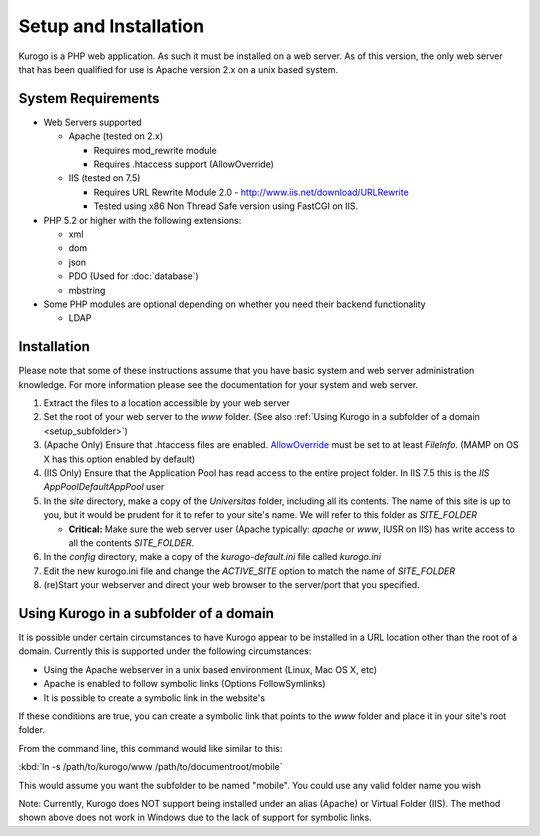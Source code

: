 ######################
Setup and Installation
######################

Kurogo is a PHP web application. As such it must be installed on a web server. As of this version,
the only web server that has been qualified for use is Apache version 2.x on a unix based system.

===================
System Requirements
===================
* Web Servers supported

  * Apache (tested on 2.x)

    * Requires mod_rewrite module
    * Requires .htaccess support (AllowOverride)

  * IIS (tested on 7.5)

    * Requires URL Rewrite Module 2.0 - http://www.iis.net/download/URLRewrite
    * Tested using x86 Non Thread Safe version using FastCGI on IIS.
    
* PHP 5.2 or higher with the following extensions:

  * xml
  * dom
  * json
  * PDO (Used for :doc:`database`)
  * mbstring
  
* Some PHP modules are optional depending on whether you need their backend functionality

  * LDAP
  
.. _installation:

============
Installation
============

Please note that some of these instructions assume that you have basic system and web server 
administration knowledge. For more information please see the documentation for your system and
web server.

#. Extract the files to a location accessible by your web server
#. Set the root of your web server to the *www* folder. (See also :ref:`Using Kurogo in a subfolder of a domain <setup_subfolder>`)
#. (Apache Only) Ensure that .htaccess files are enabled. `AllowOverride <http://httpd.apache.org/docs/2.2/mod/core.html#allowoverride>`_ must be set to at least *FileInfo*. (MAMP on OS X has this option enabled by default)
#. (IIS Only) Ensure that the Application Pool has read access to the entire project folder. In IIS 7.5 this is the *IIS AppPool\DefaultAppPool* user
#. In the *site* directory, make a copy of the *Universitas* folder, including all its contents. The name of this site is up to you, but it would be prudent for it to refer to your site's name. We will refer to this folder as *SITE_FOLDER* 

   * **Critical:** Make sure the web server user (Apache typically: *apache* or *www*, IUSR on IIS) has write access to all the contents *SITE_FOLDER*. 
   
#. In the *config* directory, make a copy of the *kurogo-default.ini* file called *kurogo.ini*
#. Edit the new kurogo.ini file and change the *ACTIVE_SITE* option to match the name of *SITE_FOLDER*
#. (re)Start your webserver and direct your web browser to the server/port that you specified.


.. _setup_subfolder:

=======================================
Using Kurogo in a subfolder of a domain
=======================================

It is possible under certain circumstances to have Kurogo appear to be installed in a URL location other
than the root of a domain. Currently this is supported under the following circumstances:

* Using the Apache webserver in a unix based environment (Linux, Mac OS X, etc)
* Apache is enabled to follow symbolic links (Options FollowSymlinks)
* It is possible to create a symbolic link in the website's 

If these conditions are true, you can create a symbolic link that points to the *www* folder and place
it in your site's root folder.

From the command line, this command would like similar to this:

:kbd:`ln -s /path/to/kurogo/www /path/to/documentroot/mobile`

This would assume you want the subfolder to be named "mobile". You could use any valid folder name you wish

Note: Currently, Kurogo does NOT support being installed under an alias (Apache) or Virtual Folder (IIS).
The method shown above does not work in Windows due to the lack of support for symbolic links.

